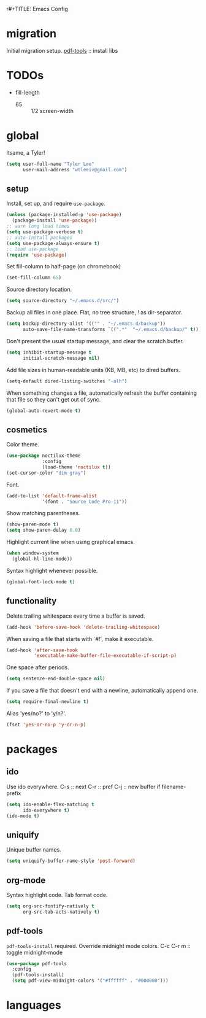 r#+TITLE: Emacs Config
#+AUTHOR: Tyler Lee
#+EMAIL: wtleeiv@gmail.com
* migration
Initial migration setup.
[[https://github.com/politza/pdf-tools][pdf-tools]] :: install libs
* TODOs
- fill-length
  - 65 :: 1/2 screen-width
* global
Itsame, a Tyler!
#+BEGIN_SRC emacs-lisp
  (setq user-full-name "Tyler Lee"
        user-mail-address "wtleeiv@gmail.com")
#+END_SRC
** setup
Install, set up, and require =use-package=.
#+BEGIN_SRC emacs-lisp
  (unless (package-installed-p 'use-package)
    (package-install 'use-package))
  ;; warn long load times
  (setq use-package-verbose t)
  ;; auto-install packages
  (setq use-package-always-ensure t)
  ;; load use-package
  (require 'use-package)
#+END_SRC
Set fill-column to half-page (on chromebook)
#+BEGIN_SRC emacs-lisp
  (set-fill-column 65)
#+END_SRC
Source directory location.
#+BEGIN_SRC emacs-lisp
  (setq source-directory "~/.emacs.d/src/")
#+END_SRC
Backup all files in one place. Flat, no tree structure, ! as
dir-separator.
#+BEGIN_SRC emacs-lisp
    (setq backup-directory-alist '(("" . "~/.emacs.d/backup"))
          auto-save-file-name-transforms `((".*"  "~/.emacs.d/backup/" t)))
#+END_SRC
Don't present the usual startup message, and clear the scratch
buffer.
#+BEGIN_SRC emacs-lisp
  (setq inhibit-startup-message t
        initial-scratch-message nil)
#+END_SRC
Add file sizes in human-readable units (KB, MB, etc) to dired
buffers.
#+BEGIN_SRC emacs-lisp
  (setq-default dired-listing-switches "-alh")
#+END_SRC
When something changes a file, automatically refresh the
buffer containing that file so they can't get out of sync.
#+BEGIN_SRC emacs-lisp
  (global-auto-revert-mode t)
#+END_SRC
** cosmetics
Color theme.
#+BEGIN_SRC emacs-lisp
  (use-package noctilux-theme
               :config
               (load-theme 'noctilux t))
  (set-cursor-color "dim gray")
#+END_SRC
Font.
#+BEGIN_SRC emacs-lisp
  (add-to-list 'default-frame-alist
               '(font . "Source Code Pro-11"))
#+END_SRC
Show matching parentheses.
#+BEGIN_SRC emacs-lisp
  (show-paren-mode t)
  (setq show-paren-delay 0.0)
#+END_SRC
Highlight current line when using graphical emacs.
#+BEGIN_SRC emacs-lisp
  (when window-system
    (global-hl-line-mode))
#+END_SRC
Syntax highlight whenever possible.
#+BEGIN_SRC emacs-lisp
  (global-font-lock-mode t)
#+END_SRC
** functionality
Delete trailing whitespace every time a buffer is saved.
#+BEGIN_SRC emacs-lisp
  (add-hook 'before-save-hook 'delete-trailing-whitespace)
#+END_SRC
When saving a file that starts with `#!', make it executable.
#+BEGIN_SRC emacs-lisp
  (add-hook 'after-save-hook
            'executable-make-buffer-file-executable-if-script-p)
#+END_SRC
One space after periods.
#+BEGIN_SRC emacs-lisp
  (setq sentence-end-double-space nil)
#+END_SRC
If you save a file that doesn't end with a newline, automatically
append one.
#+BEGIN_SRC emacs-lisp
  (setq require-final-newline t)
#+END_SRC
Alias 'yes/no?' to 'y/n?'.
#+BEGIN_SRC emacs-lisp
  (fset 'yes-or-no-p 'y-or-n-p)
#+END_SRC
* packages
** ido
Use ido everywhere.
C-s :: next
C-r :: pref
C-j :: new buffer if filename-prefix
#+BEGIN_SRC emacs-lisp
  (setq ido-enable-flex-matching t
        ido-everywhere t)
  (ido-mode t)
#+END_SRC
** uniquify
Unique buffer names.
#+BEGIN_SRC emacs-lisp
  (setq uniquify-buffer-name-style 'post-forward)
#+END_SRC
** org-mode
Syntax highlight code.
Tab format code.
#+BEGIN_SRC emacs-lisp
    (setq org-src-fontify-natively t
          org-src-tab-acts-natively t)
#+END_SRC
** pdf-tools
=pdf-tools-install= required.
Override midnight mode colors.
C-c C-r m :: toggle midnight-mode
#+BEGIN_SRC emacs-lisp
    (use-package pdf-tools
      :config
      (pdf-tools-install)
      (setq pdf-view-midnight-colors '("#ffffff" . "#000000")))
#+END_SRC
* languages
